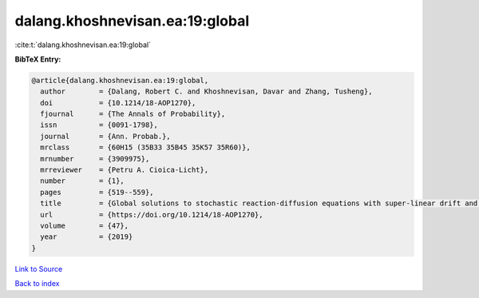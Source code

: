 dalang.khoshnevisan.ea:19:global
================================

:cite:t:`dalang.khoshnevisan.ea:19:global`

**BibTeX Entry:**

.. code-block:: bibtex

   @article{dalang.khoshnevisan.ea:19:global,
     author        = {Dalang, Robert C. and Khoshnevisan, Davar and Zhang, Tusheng},
     doi           = {10.1214/18-AOP1270},
     fjournal      = {The Annals of Probability},
     issn          = {0091-1798},
     journal       = {Ann. Probab.},
     mrclass       = {60H15 (35B33 35B45 35K57 35R60)},
     mrnumber      = {3909975},
     mrreviewer    = {Petru A. Cioica-Licht},
     number        = {1},
     pages         = {519--559},
     title         = {Global solutions to stochastic reaction-diffusion equations with super-linear drift and multiplicative noise},
     url           = {https://doi.org/10.1214/18-AOP1270},
     volume        = {47},
     year          = {2019}
   }

`Link to Source <https://doi.org/10.1214/18-AOP1270},>`_


`Back to index <../By-Cite-Keys.html>`_
